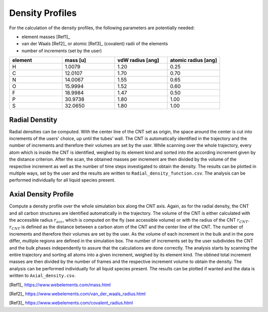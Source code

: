Density Profiles
================

For the calculation of the density profiles, the following parameters are potentially needed:

* element masses [Ref1]_
* van der Waals [Ref2]_ or atomic [Ref3]_ (covalent) radii of the elements
* number of increments (set by the user)

.. list-table:: 
   :widths: 25 25 25 25 
   :header-rows: 1

   * - element
     - mass [u]
     - vdW radius [ang]
     - atomic radius [ang]
   * - H
     - 1.0079
     - 1.20
     - 0.25
   * - C
     - 12.0107
     - 1.70
     - 0.70
   * - N
     - 14.0067
     - 1.55
     - 0.65
   * - O
     - 15.9994
     - 1.52
     - 0.60
   * - F
     - 18.9984
     - 1.47
     - 0.50
   * - P
     - 30.9738
     - 1.80
     - 1.00
   * - S
     - 32.0650
     - 1.80
     - 1.00


Radial Denstity
-------------------
Radial densities can be computed. 
With the center line of the CNT set as origin, the space around the center is cut into increments of the users' choice, up until the tubes' wall. 
The CNT is automatically identified in the trajectory and the number of increments and therefore their volumes are set by the user. 
While scanning over the whole trajectory, every atom which is inside the CNT is identified, weighed by its element kind and sorted into the according increment given by the distance criterion.
After the scan, the obtained masses per increment are then divided by the volume of the respective increment as well as the number of time steps investigated to obtain the density. 
The results can be plotted in multiple ways, set by the user and the results are written to ``Radial_density_function.csv``. 
The analysis can be performed individually for all liquid species present.

Axial Density Profile
-------------------
Compute a density profile over the whole simulation box along the CNT axis. 
Again, as for the radial density, the CNT and all carbon structures are identified automatically in the trajectory. 
The volume of the CNT is either calculated with the accessible radius :math:`r_{acc}`, which is computed on the fly (see accessible volume) or with the radius of the CNT :math:`r_{CNT}`.
:math:`r_{CNT}` is defined as the distance between a carbon atom of the CNT and the center line of the CNT.
The number of increments and therefore their volumes are set by the user. 
As the volume of each increment in the bulk and in the pore differ, multiple regions are defined in the simulation box.
The number of increments set by the user subdivides the CNT and the bulk phases independently to assure that the calculations are done correctly.
The analysis starts by scanning the entire trajectory and sorting all atoms into a given increment, weighed by its element kind.
The obtined total increment masses are then divided by the number of frames and the respective increment volume to obtain the density.
The analysis can be performed individually for all liquid species present.
The results can be plotted if wanted and the data is written to ``Axial_density.csv``.


[Ref1]_ https://www.webelements.com/mass.html

[Ref2]_ https://www.webelements.com/van_der_waals_radius.html

[Ref3]_ https://www.webelements.com/covalent_radius.html